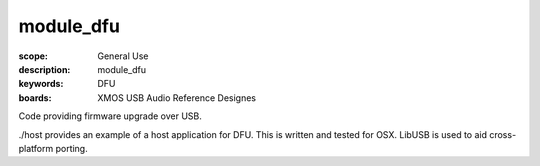 module_dfu
==========

:scope: General Use
:description: module_dfu
:keywords: DFU
:boards: XMOS USB Audio Reference Designes

Code providing firmware upgrade over USB.

./host provides an example of a host application for DFU.  This is written and tested for OSX.  LibUSB is used to aid cross-platform porting.
